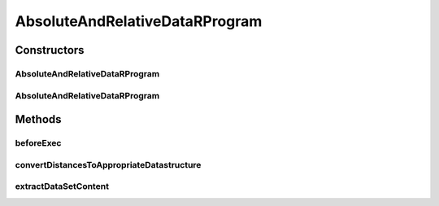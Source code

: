 .. java:import:: java.io File

.. java:import:: java.util Map

.. java:import:: org.rosuda REngine.REngineException

.. java:import:: org.rosuda REngine.Rserve.RserveException

.. java:import:: utils SimilarityMatrix

.. java:import:: de.clusteval.data DataConfig

.. java:import:: de.clusteval.data.dataset AbsoluteDataSet

.. java:import:: de.clusteval.data.dataset DataMatrix

.. java:import:: de.clusteval.data.dataset RelativeDataSet

.. java:import:: de.clusteval.framework RLibraryNotLoadedException

.. java:import:: de.clusteval.framework.repository RegisterException

.. java:import:: de.clusteval.framework.repository Repository

.. java:import:: de.clusteval.program ProgramConfig

.. java:import:: de.clusteval.utils RNotAvailableException

AbsoluteAndRelativeDataRProgram
===============================

.. java:package:: de.clusteval.program.r
   :noindex:

.. java:type:: public abstract class AbsoluteAndRelativeDataRProgram extends RProgram

   This class represents R programs, which are compatible to relative and absolute datasets.

   :author: Christian Wiwie

Constructors
------------
AbsoluteAndRelativeDataRProgram
^^^^^^^^^^^^^^^^^^^^^^^^^^^^^^^

.. java:constructor:: public AbsoluteAndRelativeDataRProgram(Repository repository, long changeDate, File absPath) throws RegisterException
   :outertype: AbsoluteAndRelativeDataRProgram

   :param repository:
   :param changeDate:
   :param absPath:
   :throws RegisterException:

AbsoluteAndRelativeDataRProgram
^^^^^^^^^^^^^^^^^^^^^^^^^^^^^^^

.. java:constructor:: public AbsoluteAndRelativeDataRProgram(AbsoluteAndRelativeDataRProgram other) throws RegisterException
   :outertype: AbsoluteAndRelativeDataRProgram

   :param other: The object to clone.
   :throws RegisterException:

Methods
-------
beforeExec
^^^^^^^^^^

.. java:method:: @Override protected void beforeExec(DataConfig dataConfig, ProgramConfig programConfig, String[] invocationLine, Map<String, String> effectiveParams, Map<String, String> internalParams) throws RLibraryNotLoadedException, REngineException, RNotAvailableException, InterruptedException
   :outertype: AbsoluteAndRelativeDataRProgram

convertDistancesToAppropriateDatastructure
^^^^^^^^^^^^^^^^^^^^^^^^^^^^^^^^^^^^^^^^^^

.. java:method:: protected void convertDistancesToAppropriateDatastructure() throws RserveException, InterruptedException
   :outertype: AbsoluteAndRelativeDataRProgram

extractDataSetContent
^^^^^^^^^^^^^^^^^^^^^

.. java:method:: @Override protected Object extractDataSetContent(DataConfig dataConfig)
   :outertype: AbsoluteAndRelativeDataRProgram

